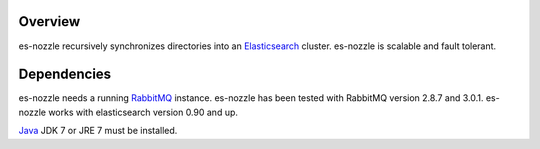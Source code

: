 Overview
==========================
es-nozzle recursively synchronizes directories into an Elasticsearch_
cluster. es-nozzle is scalable and fault tolerant.

Dependencies
==========================
es-nozzle needs a running RabbitMQ_ instance. es-nozzle has been
tested with RabbitMQ version 2.8.7 and 3.0.1. es-nozzle works with
elasticsearch version 0.90 and up.

Java_ JDK 7 or JRE 7 must be installed.


.. _RabbitMQ: http://www.rabbitmq.com
.. _management plugin: http://www.rabbitmq.com/management.html
.. _Java: http://www.oracle.com/technetwork/java/javase/downloads/index.html
.. _Elasticsearch: http://www.elasticsearch.org/
